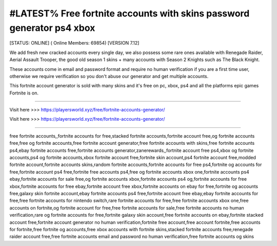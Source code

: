 #LATEST% Free fortnite accounts with skins password generator ps4 xbox
~~~~~~~~~~~~
[STATUS: ONLINE] ( Online Members: 69854) [VERSION 7.12]

We add fresh new cracked accounts every single day, we also possess some rare ones available with Renegade Raider, Aerial Assault Trooper, the good old season 1 skins + many accounts with Season 2 Knights such as The Black Knight.

These accounts come in email and password format and require no human verification if you are a first time user, otherwise we require verification so you don't abuse our generator and get multiple accounts.

This fortnite account generator is sold with many skins and it's free on pc, xbox, ps4 and all the platforms epic games Fortnite is on.

------------------------------------

Visit here >>> https://playersworld.xyz/free/fortnite-accounts-generator/

Visit here >>> https://playersworld.xyz/free/fortnite-accounts-generator/

-----------------------------------


free fortnite accounts,,fortnite accounts for free,stacked fortnite accounts,fortnite account free,og fortnite accounts free,free og fortnite accounts,free fortnite account generator,free fortnite accounts with skins,free fortnite accounts ps4,ebay fortnite accounts free,fortnite accounts generator,zanerewards,,fortnite account free ps4,xbox og fortnite accounts,ps4 og fortnite accounts,xbox fortnite account free,fortnite skin account,ps4 fortnite account free,modded fortnite account,fortnite accounts skins,random fortnite accounts,fortnite accounts for free ps4,fortnite og accounts for free,fortnite account ps4 free,fortnite free accounts ps4,free og fortnite accounts xbox one,fortnite accounts ps4 ebay,fortnite accounts for sale free,og fortnite accounts xbox,fortnite accounts ps4 og,fortnite accounts for free xbox,fortnite accounts for free ebay,fortnite account free xbox,fortnite accounts on ebay for free,fortnite og accounts free,galaxy skin fortnite account,ebay fortnite accounts ps4 free,fortnite account free ebay,ebay fortnite accounts for free,free fortnite accounts for nintendo switch,rare fortnite accounts for free,free fortnite accounts xbox one,free accounts on fortnite,og fortnite account for free,free fortnite accounts for sale,free fortnite accounts no human verification,rare og fortnite accounts for free,fortnite galaxy skin account,free fortnite accounts on ebay,fortnite stacked account free,fortnite account generator no human verification,fortnite free account,free account fortnite,free accounts for fortnite,free fortnite og accounts,free xbox accounts with fortnite skins,stacked fortnite accounts free,renegade raider account free,free fortnite accounts email and password no human verification,free fortnite accounts og skins
